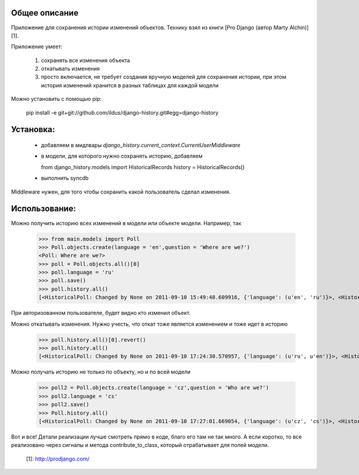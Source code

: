 Общее описание
--------------

Приложение для сохранения истории изменений
объектов. Технику взял из книги [Pro Django (автор Marty Alchin)][1].

Приложение умеет:

  1. сохранять все изменения объекта 
  2. откатывать изменения 
  3. просто включается, не требует создания вручную моделей для сохранения истории, при этом история изменений хранится в разных таблицах для каждой модели 

Можно установить с помощью pip:

    pip install -e git+git://github.com/ildus/django-history.git#egg=django-history

Установка:
----------

  * добавляем в мидлвары `django_history.current_context.CurrentUserMiddleware`
  * в модели, для которого нужно сохранять историю, добавляем   
  
    
    from django_history.models import HistoricalRecords
    history = HistoricalRecords()

  * выполнить syncdb 

  
Middleware нужен, для того чтобы сохранить какой пользователь сделал
изменения.

Использование:
--------------

Можно получить историю всех изменений в модели или объекте модели. Например,
так

    >>> from main.models import Poll
    >>> Poll.objects.create(language = 'en',question = 'Where are we?')
    <Poll: Where are we?>
    >>> poll = Poll.objects.all()[0]
    >>> poll.language = 'ru'
    >>> poll.save()
    >>> poll.history.all()
    [<HistoricalPoll: Changed by None on 2011-09-10 15:49:48.609916, {'language': (u'en', 'ru')}>, <HistoricalPoll: Created by None on 2011-09-10 15:49:00.355074, {}>]
    
При авторизованном пользователе, будет видно кто изменил объект.

Можно откатывать изменения. Нужно учесть, что откат тоже является изменением и
тоже идет в историю

    >>> poll.history.all()[0].revert()
    >>> poll.history.all()
    [<HistoricalPoll: Changed by None on 2011-09-10 17:24:30.570957, {'language': (u'ru', u'en')}>, <HistoricalPoll: Created by None on 2011-09-10 15:49:00.355074, {}>]
    
Можно получать историю не только по объекту, но и по всей модели

    >>> poll2 = Poll.objects.create(language = 'cz',question = 'Who are we?')
    >>> poll2.language = 'cs'
    >>> poll2.save()
    >>> Poll.history.all()
    [<HistoricalPoll: Changed by None on 2011-09-10 17:27:01.669054, {'language': (u'cz', 'cs')}>, <HistoricalPoll: Created by None on 2011-09-10 17:26:30.827953, {}>, <HistoricalPoll: Created by None on 2011-09-10 17:25:57.839304, {}>, <HistoricalPoll: Changed by None on 2011-09-10 17:24:30.570957, {'language': (u'ru', u'en')}>, <HistoricalPoll: Created by None on 2011-09-10 15:49:00.355074, {}>]
    
Вот и все! Детали реализации лучше смотреть прямо в коде, благо его там не так
много. А если коротко, то все реализовано через сигналы и метода
contribute_to_class, который отрабатывает для полей модели.

   [1]: http://prodjango.com/

